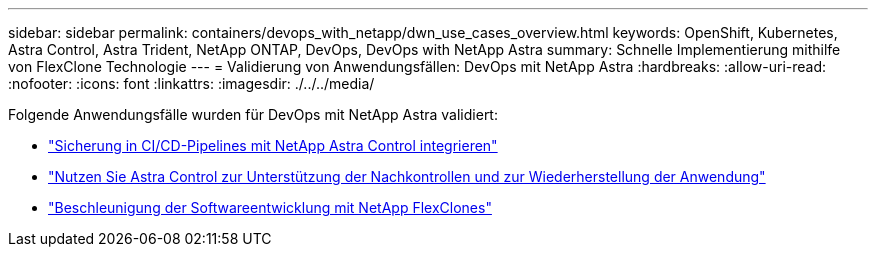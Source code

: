 ---
sidebar: sidebar 
permalink: containers/devops_with_netapp/dwn_use_cases_overview.html 
keywords: OpenShift, Kubernetes, Astra Control, Astra Trident, NetApp ONTAP, DevOps, DevOps with NetApp Astra 
summary: Schnelle Implementierung mithilfe von FlexClone Technologie 
---
= Validierung von Anwendungsfällen: DevOps mit NetApp Astra
:hardbreaks:
:allow-uri-read: 
:nofooter: 
:icons: font
:linkattrs: 
:imagesdir: ./../../media/


[role="lead"]
Folgende Anwendungsfälle wurden für DevOps mit NetApp Astra validiert:

* link:dwn_use_case_integrated_data_protection.html["Sicherung in CI/CD-Pipelines mit NetApp Astra Control integrieren"]
* link:dwn_use_case_postmortem_with_restore.html["Nutzen Sie Astra Control zur Unterstützung der Nachkontrollen und zur Wiederherstellung der Anwendung"]
* link:dwn_use_case_flexclone.html["Beschleunigung der Softwareentwicklung mit NetApp FlexClones"]

